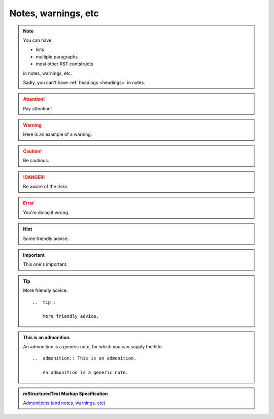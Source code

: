 .. _notes-warnings:

====================
Notes, warnings, etc
====================

..  note::

    You can have:

    * lists
    * multiple paragraphs
    * most other RST contstructs

    in notes, warnings, etc.

    Sadly, you can't have :ref:`headings <headings>` in notes.

..  attention::

    Pay attention!

..  warning::

    Here is an example of a warning.

..  caution::

    Be cautious.

..  danger::

    Be aware of the risks.

..  error::

    You're doing it wrong.

..  hint::

    Some friendly advice.

..  important:: This one's important.

..  tip::

    More friendly advice.

    ::

        ..  tip::

            More friendly advice.

..  admonition:: This is an admonition.

    An admonition is a generic note, for which you can supply the title::

        ..  admonition:: This is an admonition.

            An admonition is a generic note.

..  admonition:: reStructuredText Markup Specification

    `Admonitions (and notes, warnings, etc)
    <http://docutils.sourceforge.net/docs/ref/rst/directives.html#admonitions>`_
